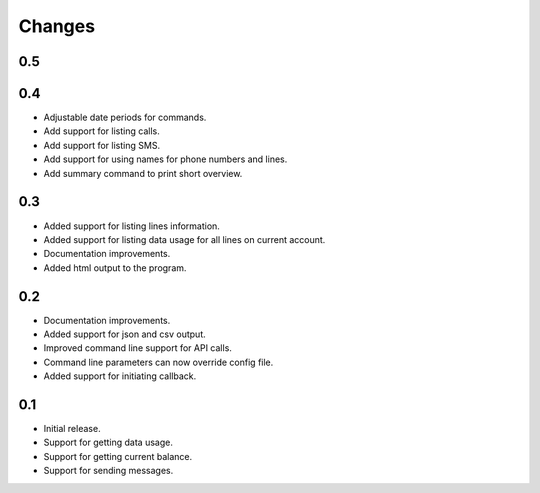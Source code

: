 Changes
=======

0.5
---

0.4
---

* Adjustable date periods for commands.
* Add support for listing calls.
* Add support for listing SMS.
* Add support for using names for phone numbers and lines.
* Add summary command to print short overview.

0.3
---

* Added support for listing lines information.
* Added support for listing data usage for all lines on current account.
* Documentation improvements.
* Added html output to the program.

0.2
---

* Documentation improvements.
* Added support for json and csv output.
* Improved command line support for API calls.
* Command line parameters can now override config file.
* Added support for initiating callback.

0.1
---

* Initial release.
* Support for getting data usage.
* Support for getting current balance.
* Support for sending messages.
